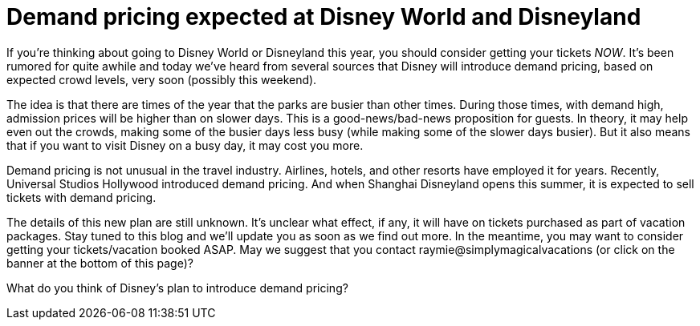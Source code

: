 = Demand pricing expected at Disney World and Disneyland
:hp-tags: Disney World, Disneyland, Tickets

If you're thinking about going to Disney World or Disneyland this year, you should consider getting your tickets _NOW_. It's been rumored for quite awhile and today we've heard from several sources that Disney will introduce demand pricing, based on expected crowd levels, very soon (possibly this weekend).

The idea is that there are times of the year that the parks are busier than other times. During those times, with demand high, admission prices will be higher than on slower days. This is a good-news/bad-news proposition for guests. In theory, it may help even out the crowds, making some of the busier days less busy (while making some of the slower days busier). But it also means that if you want to visit Disney on a busy day, it may cost you more.

Demand pricing is not unusual in the travel industry. Airlines, hotels, and other resorts have employed it for years. Recently, Universal Studios Hollywood introduced demand pricing. And when Shanghai Disneyland opens this summer, it is expected to sell tickets with demand pricing.

The details of this new plan are still unknown. It's unclear what effect, if any, it will have on tickets purchased as part of vacation packages. Stay tuned to this blog and we'll update you as soon as we find out more. In the meantime, you may want to consider getting your tickets/vacation booked ASAP. May we suggest that you contact raymie@simplymagicalvacations (or click on the banner at the bottom of this page)?

What do you think of Disney's plan to introduce demand pricing? 